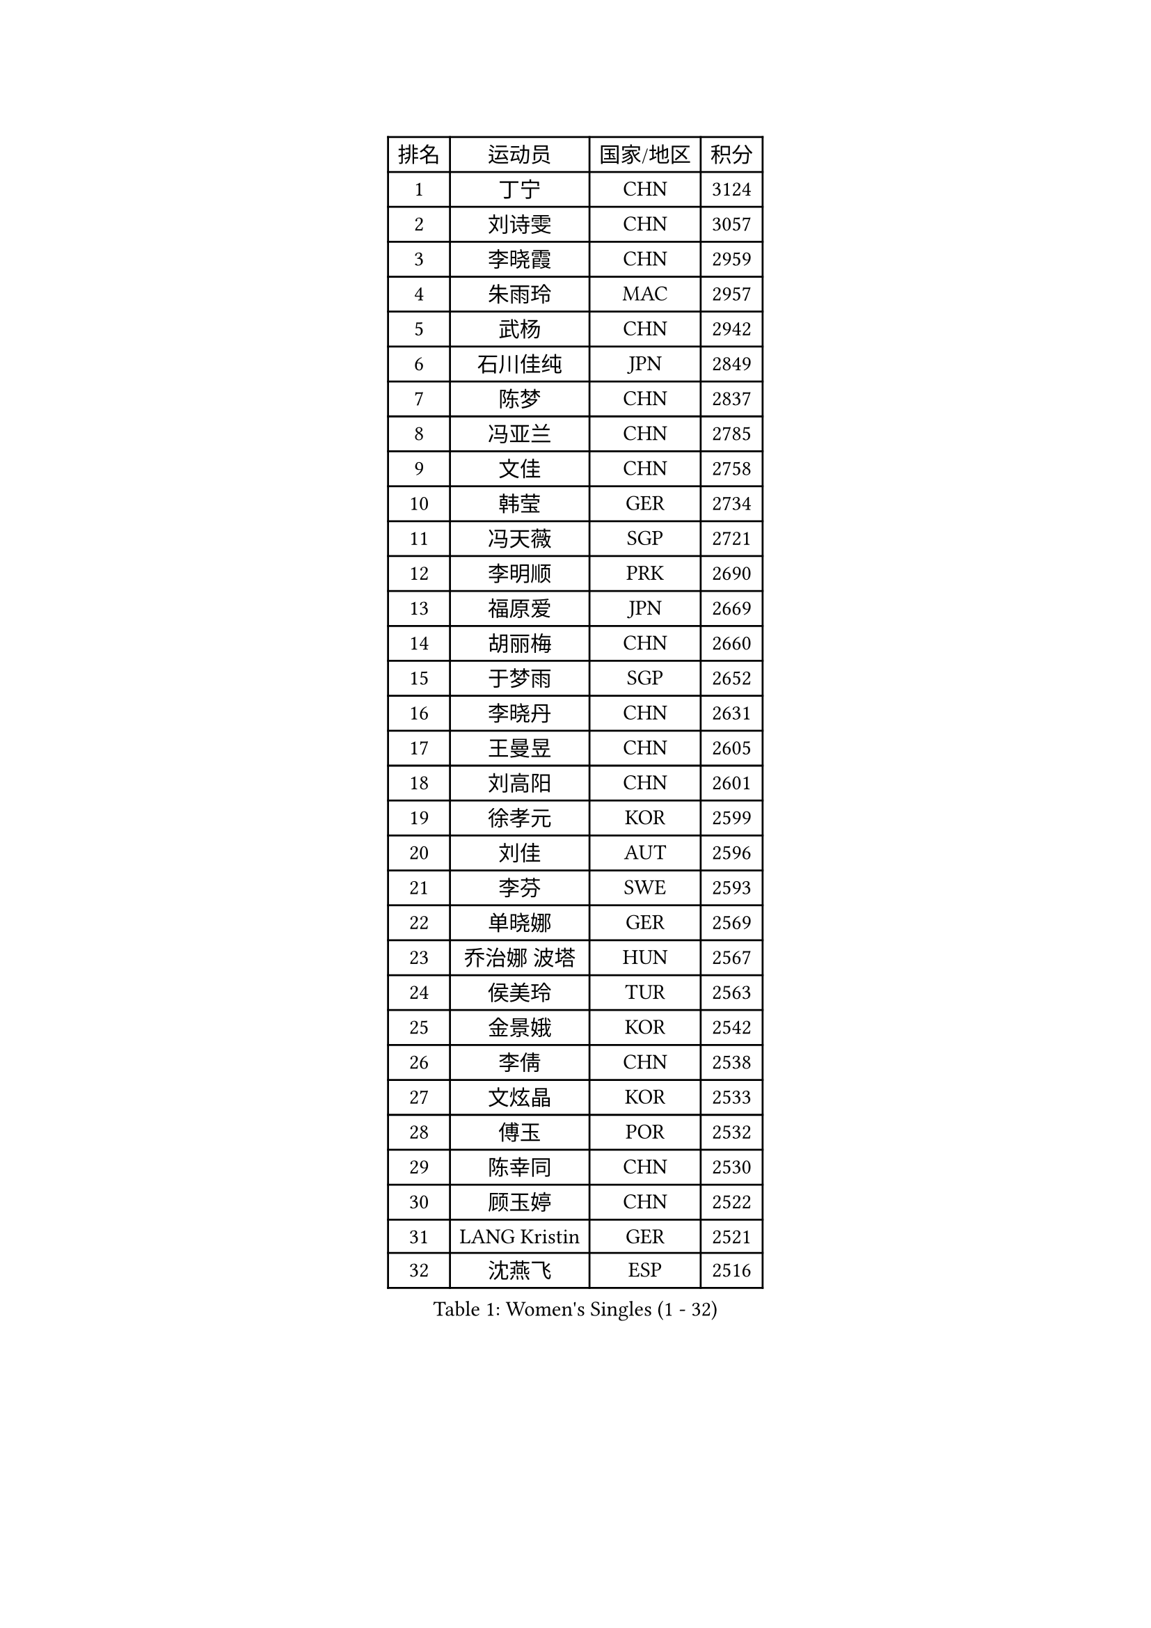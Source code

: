 
#set text(font: ("Courier New", "NSimSun"))
#figure(
  caption: "Women's Singles (1 - 32)",
    table(
      columns: 4,
      [排名], [运动员], [国家/地区], [积分],
      [1], [丁宁], [CHN], [3124],
      [2], [刘诗雯], [CHN], [3057],
      [3], [李晓霞], [CHN], [2959],
      [4], [朱雨玲], [MAC], [2957],
      [5], [武杨], [CHN], [2942],
      [6], [石川佳纯], [JPN], [2849],
      [7], [陈梦], [CHN], [2837],
      [8], [冯亚兰], [CHN], [2785],
      [9], [文佳], [CHN], [2758],
      [10], [韩莹], [GER], [2734],
      [11], [冯天薇], [SGP], [2721],
      [12], [李明顺], [PRK], [2690],
      [13], [福原爱], [JPN], [2669],
      [14], [胡丽梅], [CHN], [2660],
      [15], [于梦雨], [SGP], [2652],
      [16], [李晓丹], [CHN], [2631],
      [17], [王曼昱], [CHN], [2605],
      [18], [刘高阳], [CHN], [2601],
      [19], [徐孝元], [KOR], [2599],
      [20], [刘佳], [AUT], [2596],
      [21], [李芬], [SWE], [2593],
      [22], [单晓娜], [GER], [2569],
      [23], [乔治娜 波塔], [HUN], [2567],
      [24], [侯美玲], [TUR], [2563],
      [25], [金景娥], [KOR], [2542],
      [26], [李倩], [CHN], [2538],
      [27], [文炫晶], [KOR], [2533],
      [28], [傅玉], [POR], [2532],
      [29], [陈幸同], [CHN], [2530],
      [30], [顾玉婷], [CHN], [2522],
      [31], [LANG Kristin], [GER], [2521],
      [32], [沈燕飞], [ESP], [2516],
    )
  )#pagebreak()

#set text(font: ("Courier New", "NSimSun"))
#figure(
  caption: "Women's Singles (33 - 64)",
    table(
      columns: 4,
      [排名], [运动员], [国家/地区], [积分],
      [33], [李倩], [POL], [2508],
      [34], [木子], [CHN], [2499],
      [35], [#text(gray, "ZHAO Yan")], [CHN], [2498],
      [36], [LI Chunli], [NZL], [2498],
      [37], [佩特丽莎 索尔佳], [GER], [2496],
      [38], [加藤美优], [JPN], [2495],
      [39], [KIM Hye Song], [PRK], [2491],
      [40], [李洁], [NED], [2489],
      [41], [陈思羽], [TPE], [2477],
      [42], [索菲亚 波尔卡诺娃], [AUT], [2463],
      [43], [NG Wing Nam], [HKG], [2463],
      [44], [PASKAUSKIENE Ruta], [LTU], [2463],
      [45], [梁夏银], [KOR], [2458],
      [46], [杨晓欣], [MON], [2457],
      [47], [杜凯琹], [HKG], [2449],
      [48], [LIU Xi], [CHN], [2449],
      [49], [平野早矢香], [JPN], [2448],
      [50], [石垣优香], [JPN], [2446],
      [51], [姜华珺], [HKG], [2446],
      [52], [妮娜 米特兰姆], [GER], [2445],
      [53], [陈可], [CHN], [2442],
      [54], [RI Mi Gyong], [PRK], [2441],
      [55], [何卓佳], [CHN], [2441],
      [56], [EKHOLM Matilda], [SWE], [2433],
      [57], [#text(gray, "ZHU Chaohui")], [CHN], [2432],
      [58], [PARTYKA Natalia], [POL], [2431],
      [59], [田志希], [KOR], [2431],
      [60], [ABE Megumi], [JPN], [2430],
      [61], [SOLJA Amelie], [AUT], [2429],
      [62], [李恩姬], [KOR], [2428],
      [63], [伊藤美诚], [JPN], [2425],
      [64], [佐藤瞳], [JPN], [2421],
    )
  )#pagebreak()

#set text(font: ("Courier New", "NSimSun"))
#figure(
  caption: "Women's Singles (65 - 96)",
    table(
      columns: 4,
      [排名], [运动员], [国家/地区], [积分],
      [65], [YOON Sunae], [KOR], [2418],
      [66], [LEE I-Chen], [TPE], [2417],
      [67], [伊丽莎白 萨玛拉], [ROU], [2416],
      [68], [VACENOVSKA Iveta], [CZE], [2415],
      [69], [PARK Youngsook], [KOR], [2413],
      [70], [SIBLEY Kelly], [ENG], [2411],
      [71], [张蔷], [CHN], [2411],
      [72], [PESOTSKA Margaryta], [UKR], [2410],
      [73], [FEHER Gabriela], [SRB], [2409],
      [74], [布里特 伊尔兰德], [NED], [2403],
      [75], [MADARASZ Dora], [HUN], [2402],
      [76], [KIM Jong], [PRK], [2401],
      [77], [JIA Jun], [CHN], [2400],
      [78], [吴佳多], [GER], [2399],
      [79], [MAEDA Miyu], [JPN], [2398],
      [80], [#text(gray, "YAMANASHI Yuri")], [JPN], [2397],
      [81], [李佼], [NED], [2394],
      [82], [若宫三纱子], [JPN], [2392],
      [83], [平野美宇], [JPN], [2392],
      [84], [MONTEIRO DODEAN Daniela], [ROU], [2388],
      [85], [李皓晴], [HKG], [2387],
      [86], [XIAN Yifang], [FRA], [2385],
      [87], [维多利亚 帕芙洛维奇], [BLR], [2385],
      [88], [倪夏莲], [LUX], [2384],
      [89], [早田希娜], [JPN], [2377],
      [90], [萨比亚 温特], [GER], [2377],
      [91], [#text(gray, "NONAKA Yuki")], [JPN], [2373],
      [92], [郑怡静], [TPE], [2371],
      [93], [LIU Xin], [CHN], [2371],
      [94], [GRZYBOWSKA-FRANC Katarzyna], [POL], [2370],
      [95], [PROKHOROVA Yulia], [RUS], [2370],
      [96], [RAKOVAC Lea], [CRO], [2369],
    )
  )#pagebreak()

#set text(font: ("Courier New", "NSimSun"))
#figure(
  caption: "Women's Singles (97 - 128)",
    table(
      columns: 4,
      [排名], [运动员], [国家/地区], [积分],
      [97], [伯纳黛特 斯佐科斯], [ROU], [2369],
      [98], [玛妮卡 巴特拉], [IND], [2366],
      [99], [浜本由惟], [JPN], [2360],
      [100], [SILVA Yadira], [MEX], [2359],
      [101], [CHOI Moonyoung], [KOR], [2359],
      [102], [GU Ruochen], [CHN], [2358],
      [103], [森田美咲], [JPN], [2357],
      [104], [TAN Wenling], [ITA], [2354],
      [105], [LIN Ye], [SGP], [2350],
      [106], [LI Xue], [FRA], [2348],
      [107], [SHENG Dandan], [CHN], [2344],
      [108], [PENKAVOVA Katerina], [CZE], [2342],
      [109], [SO Eka], [JPN], [2341],
      [110], [LOVAS Petra], [HUN], [2337],
      [111], [李佳燚], [CHN], [2335],
      [112], [张安], [USA], [2334],
      [113], [PARK Seonghye], [KOR], [2334],
      [114], [伊莲 埃万坎], [GER], [2333],
      [115], [#text(gray, "DRINKHALL Joanna")], [ENG], [2332],
      [116], [ERDELJI Anamaria], [SRB], [2331],
      [117], [车晓曦], [CHN], [2331],
      [118], [TIKHOMIROVA Anna], [RUS], [2329],
      [119], [森樱], [JPN], [2327],
      [120], [帖雅娜], [HKG], [2326],
      [121], [KREKINA Svetlana], [RUS], [2324],
      [122], [WANG Chen], [CHN], [2321],
      [123], [IACOB Camelia], [ROU], [2319],
      [124], [ZHOU Yihan], [SGP], [2317],
      [125], [NG Sock Khim], [MAS], [2316],
      [126], [MATSUDAIRA Shiho], [JPN], [2314],
      [127], [#text(gray, "石贺净")], [KOR], [2306],
      [128], [KRAVCHENKO Marina], [ISR], [2303],
    )
  )